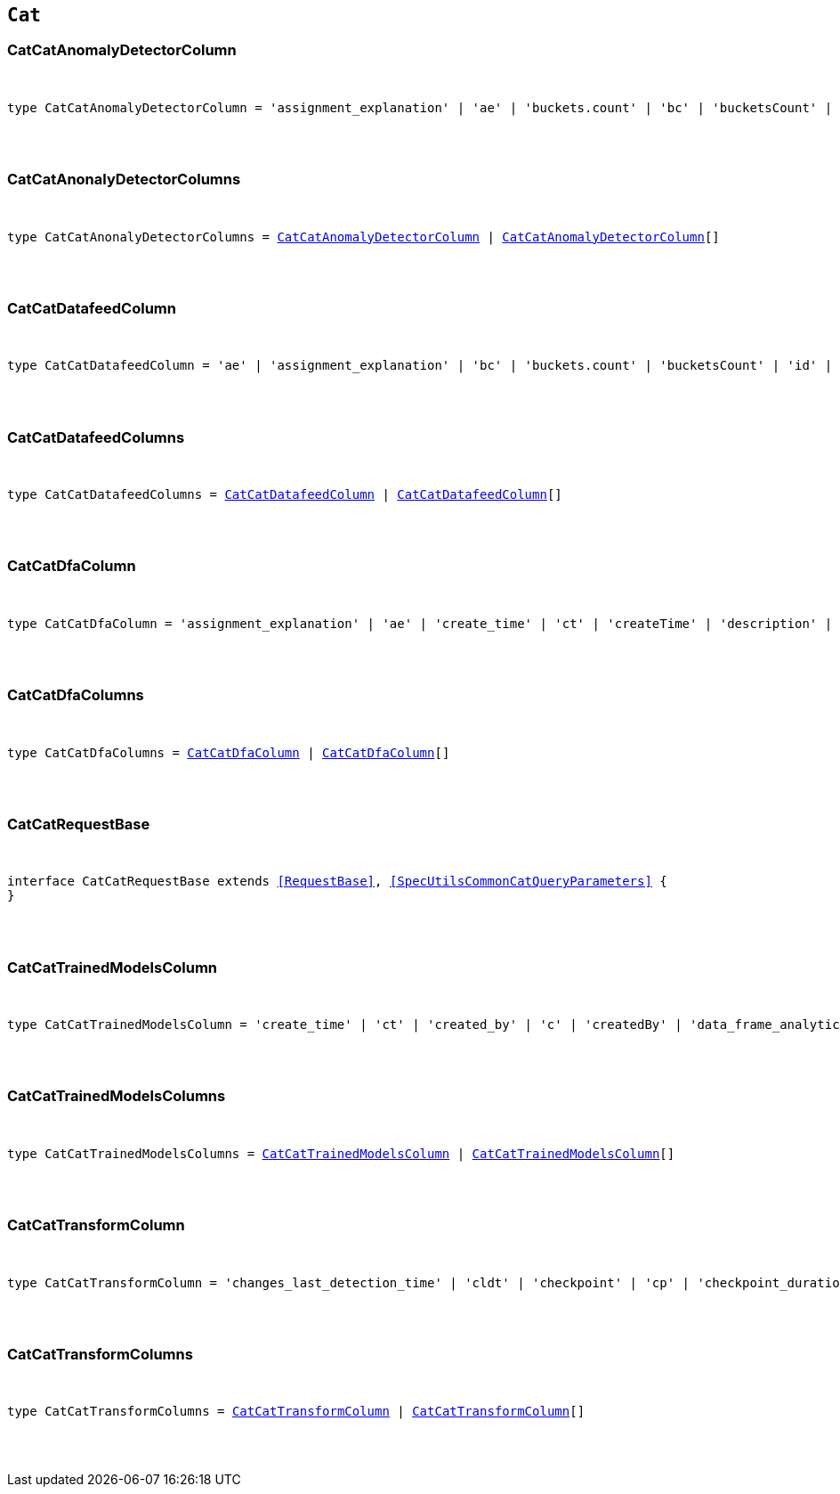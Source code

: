 [[reference-shared-types-cat-types]]

== `Cat`

////////
===========================================================================================================================
||                                                                                                                       ||
||                                                                                                                       ||
||                                                                                                                       ||
||        ██████╗ ███████╗ █████╗ ██████╗ ███╗   ███╗███████╗                                                            ||
||        ██╔══██╗██╔════╝██╔══██╗██╔══██╗████╗ ████║██╔════╝                                                            ||
||        ██████╔╝█████╗  ███████║██║  ██║██╔████╔██║█████╗                                                              ||
||        ██╔══██╗██╔══╝  ██╔══██║██║  ██║██║╚██╔╝██║██╔══╝                                                              ||
||        ██║  ██║███████╗██║  ██║██████╔╝██║ ╚═╝ ██║███████╗                                                            ||
||        ╚═╝  ╚═╝╚══════╝╚═╝  ╚═╝╚═════╝ ╚═╝     ╚═╝╚══════╝                                                            ||
||                                                                                                                       ||
||                                                                                                                       ||
||    This file is autogenerated, DO NOT send pull requests that changes this file directly.                             ||
||    You should update the script that does the generation, which can be found in:                                      ||
||    https://github.com/elastic/elastic-client-generator-js                                                             ||
||                                                                                                                       ||
||    You can run the script with the following command:                                                                 ||
||       npm run elasticsearch -- --version <version>                                                                    ||
||                                                                                                                       ||
||                                                                                                                       ||
||                                                                                                                       ||
===========================================================================================================================
////////



[discrete]
[[CatCatAnomalyDetectorColumn]]
=== CatCatAnomalyDetectorColumn

[pass]
++++
<pre>
++++
type CatCatAnomalyDetectorColumn = 'assignment_explanation' | 'ae' | 'buckets.count' | 'bc' | 'bucketsCount' | 'buckets.time.exp_avg' | 'btea' | 'bucketsTimeExpAvg' | 'buckets.time.exp_avg_hour' | 'bteah' | 'bucketsTimeExpAvgHour' | 'buckets.time.max' | 'btmax' | 'bucketsTimeMax' | 'buckets.time.min' | 'btmin' | 'bucketsTimeMin' | 'buckets.time.total' | 'btt' | 'bucketsTimeTotal' | 'data.buckets' | 'db' | 'dataBuckets' | 'data.earliest_record' | 'der' | 'dataEarliestRecord' | 'data.empty_buckets' | 'deb' | 'dataEmptyBuckets' | 'data.input_bytes' | 'dib' | 'dataInputBytes' | 'data.input_fields' | 'dif' | 'dataInputFields' | 'data.input_records' | 'dir' | 'dataInputRecords' | 'data.invalid_dates' | 'did' | 'dataInvalidDates' | 'data.last' | 'dl' | 'dataLast' | 'data.last_empty_bucket' | 'dleb' | 'dataLastEmptyBucket' | 'data.last_sparse_bucket' | 'dlsb' | 'dataLastSparseBucket' | 'data.latest_record' | 'dlr' | 'dataLatestRecord' | 'data.missing_fields' | 'dmf' | 'dataMissingFields' | 'data.out_of_order_timestamps' | 'doot' | 'dataOutOfOrderTimestamps' | 'data.processed_fields' | 'dpf' | 'dataProcessedFields' | 'data.processed_records' | 'dpr' | 'dataProcessedRecords' | 'data.sparse_buckets' | 'dsb' | 'dataSparseBuckets' | 'forecasts.memory.avg' | 'fmavg' | 'forecastsMemoryAvg' | 'forecasts.memory.max' | 'fmmax' | 'forecastsMemoryMax' | 'forecasts.memory.min' | 'fmmin' | 'forecastsMemoryMin' | 'forecasts.memory.total' | 'fmt' | 'forecastsMemoryTotal' | 'forecasts.records.avg' | 'fravg' | 'forecastsRecordsAvg' | 'forecasts.records.max' | 'frmax' | 'forecastsRecordsMax' | 'forecasts.records.min' | 'frmin' | 'forecastsRecordsMin' | 'forecasts.records.total' | 'frt' | 'forecastsRecordsTotal' | 'forecasts.time.avg' | 'ftavg' | 'forecastsTimeAvg' | 'forecasts.time.max' | 'ftmax' | 'forecastsTimeMax' | 'forecasts.time.min' | 'ftmin' | 'forecastsTimeMin' | 'forecasts.time.total' | 'ftt' | 'forecastsTimeTotal' | 'forecasts.total' | 'ft' | 'forecastsTotal' | 'id' | 'model.bucket_allocation_failures' | 'mbaf' | 'modelBucketAllocationFailures' | 'model.by_fields' | 'mbf' | 'modelByFields' | 'model.bytes' | 'mb' | 'modelBytes' | 'model.bytes_exceeded' | 'mbe' | 'modelBytesExceeded' | 'model.categorization_status' | 'mcs' | 'modelCategorizationStatus' | 'model.categorized_doc_count' | 'mcdc' | 'modelCategorizedDocCount' | 'model.dead_category_count' | 'mdcc' | 'modelDeadCategoryCount' | 'model.failed_category_count' | 'mdcc' | 'modelFailedCategoryCount' | 'model.frequent_category_count' | 'mfcc' | 'modelFrequentCategoryCount' | 'model.log_time' | 'mlt' | 'modelLogTime' | 'model.memory_limit' | 'mml' | 'modelMemoryLimit' | 'model.memory_status' | 'mms' | 'modelMemoryStatus' | 'model.over_fields' | 'mof' | 'modelOverFields' | 'model.partition_fields' | 'mpf' | 'modelPartitionFields' | 'model.rare_category_count' | 'mrcc' | 'modelRareCategoryCount' | 'model.timestamp' | 'mt' | 'modelTimestamp' | 'model.total_category_count' | 'mtcc' | 'modelTotalCategoryCount' | 'node.address' | 'na' | 'nodeAddress' | 'node.ephemeral_id' | 'ne' | 'nodeEphemeralId' | 'node.id' | 'ni' | 'nodeId' | 'node.name' | 'nn' | 'nodeName' | 'opened_time' | 'ot' | 'state' | 's'
[pass]
++++
</pre>
++++

[discrete]
[[CatCatAnonalyDetectorColumns]]
=== CatCatAnonalyDetectorColumns

[pass]
++++
<pre>
++++
type CatCatAnonalyDetectorColumns = <<CatCatAnomalyDetectorColumn>> | <<CatCatAnomalyDetectorColumn>>[]
[pass]
++++
</pre>
++++

[discrete]
[[CatCatDatafeedColumn]]
=== CatCatDatafeedColumn

[pass]
++++
<pre>
++++
type CatCatDatafeedColumn = 'ae' | 'assignment_explanation' | 'bc' | 'buckets.count' | 'bucketsCount' | 'id' | 'na' | 'node.address' | 'nodeAddress' | 'ne' | 'node.ephemeral_id' | 'nodeEphemeralId' | 'ni' | 'node.id' | 'nodeId' | 'nn' | 'node.name' | 'nodeName' | 'sba' | 'search.bucket_avg' | 'searchBucketAvg' | 'sc' | 'search.count' | 'searchCount' | 'seah' | 'search.exp_avg_hour' | 'searchExpAvgHour' | 'st' | 'search.time' | 'searchTime' | 's' | 'state'
[pass]
++++
</pre>
++++

[discrete]
[[CatCatDatafeedColumns]]
=== CatCatDatafeedColumns

[pass]
++++
<pre>
++++
type CatCatDatafeedColumns = <<CatCatDatafeedColumn>> | <<CatCatDatafeedColumn>>[]
[pass]
++++
</pre>
++++

[discrete]
[[CatCatDfaColumn]]
=== CatCatDfaColumn

[pass]
++++
<pre>
++++
type CatCatDfaColumn = 'assignment_explanation' | 'ae' | 'create_time' | 'ct' | 'createTime' | 'description' | 'd' | 'dest_index' | 'di' | 'destIndex' | 'failure_reason' | 'fr' | 'failureReason' | 'id' | 'model_memory_limit' | 'mml' | 'modelMemoryLimit' | 'node.address' | 'na' | 'nodeAddress' | 'node.ephemeral_id' | 'ne' | 'nodeEphemeralId' | 'node.id' | 'ni' | 'nodeId' | 'node.name' | 'nn' | 'nodeName' | 'progress' | 'p' | 'source_index' | 'si' | 'sourceIndex' | 'state' | 's' | 'type' | 't' | 'version' | 'v'
[pass]
++++
</pre>
++++

[discrete]
[[CatCatDfaColumns]]
=== CatCatDfaColumns

[pass]
++++
<pre>
++++
type CatCatDfaColumns = <<CatCatDfaColumn>> | <<CatCatDfaColumn>>[]
[pass]
++++
</pre>
++++

[discrete]
[[CatCatRequestBase]]
=== CatCatRequestBase

[pass]
++++
<pre>
++++
interface CatCatRequestBase extends <<RequestBase>>, <<SpecUtilsCommonCatQueryParameters>> {
}
[pass]
++++
</pre>
++++

[discrete]
[[CatCatTrainedModelsColumn]]
=== CatCatTrainedModelsColumn

[pass]
++++
<pre>
++++
type CatCatTrainedModelsColumn = 'create_time' | 'ct' | 'created_by' | 'c' | 'createdBy' | 'data_frame_analytics_id' | 'df' | 'dataFrameAnalytics' | 'dfid' | 'description' | 'd' | 'heap_size' | 'hs' | 'modelHeapSize' | 'id' | 'ingest.count' | 'ic' | 'ingestCount' | 'ingest.current' | 'icurr' | 'ingestCurrent' | 'ingest.failed' | 'if' | 'ingestFailed' | 'ingest.pipelines' | 'ip' | 'ingestPipelines' | 'ingest.time' | 'it' | 'ingestTime' | 'license' | 'l' | 'operations' | 'o' | 'modelOperations' | 'version' | 'v'
[pass]
++++
</pre>
++++

[discrete]
[[CatCatTrainedModelsColumns]]
=== CatCatTrainedModelsColumns

[pass]
++++
<pre>
++++
type CatCatTrainedModelsColumns = <<CatCatTrainedModelsColumn>> | <<CatCatTrainedModelsColumn>>[]
[pass]
++++
</pre>
++++

[discrete]
[[CatCatTransformColumn]]
=== CatCatTransformColumn

[pass]
++++
<pre>
++++
type CatCatTransformColumn = 'changes_last_detection_time' | 'cldt' | 'checkpoint' | 'cp' | 'checkpoint_duration_time_exp_avg' | 'cdtea' | 'checkpointTimeExpAvg' | 'checkpoint_progress' | 'c' | 'checkpointProgress' | 'create_time' | 'ct' | 'createTime' | 'delete_time' | 'dtime' | 'description' | 'd' | 'dest_index' | 'di' | 'destIndex' | 'documents_deleted' | 'docd' | 'documents_indexed' | 'doci' | 'docs_per_second' | 'dps' | 'documents_processed' | 'docp' | 'frequency' | 'f' | 'id' | 'index_failure' | 'if' | 'index_time' | 'itime' | 'index_total' | 'it' | 'indexed_documents_exp_avg' | 'idea' | 'last_search_time' | 'lst' | 'lastSearchTime' | 'max_page_search_size' | 'mpsz' | 'pages_processed' | 'pp' | 'pipeline' | 'p' | 'processed_documents_exp_avg' | 'pdea' | 'processing_time' | 'pt' | 'reason' | 'r' | 'search_failure' | 'sf' | 'search_time' | 'stime' | 'search_total' | 'st' | 'source_index' | 'si' | 'sourceIndex' | 'state' | 's' | 'transform_type' | 'tt' | 'trigger_count' | 'tc' | 'version' | 'v'
[pass]
++++
</pre>
++++

[discrete]
[[CatCatTransformColumns]]
=== CatCatTransformColumns

[pass]
++++
<pre>
++++
type CatCatTransformColumns = <<CatCatTransformColumn>> | <<CatCatTransformColumn>>[]
[pass]
++++
</pre>
++++
